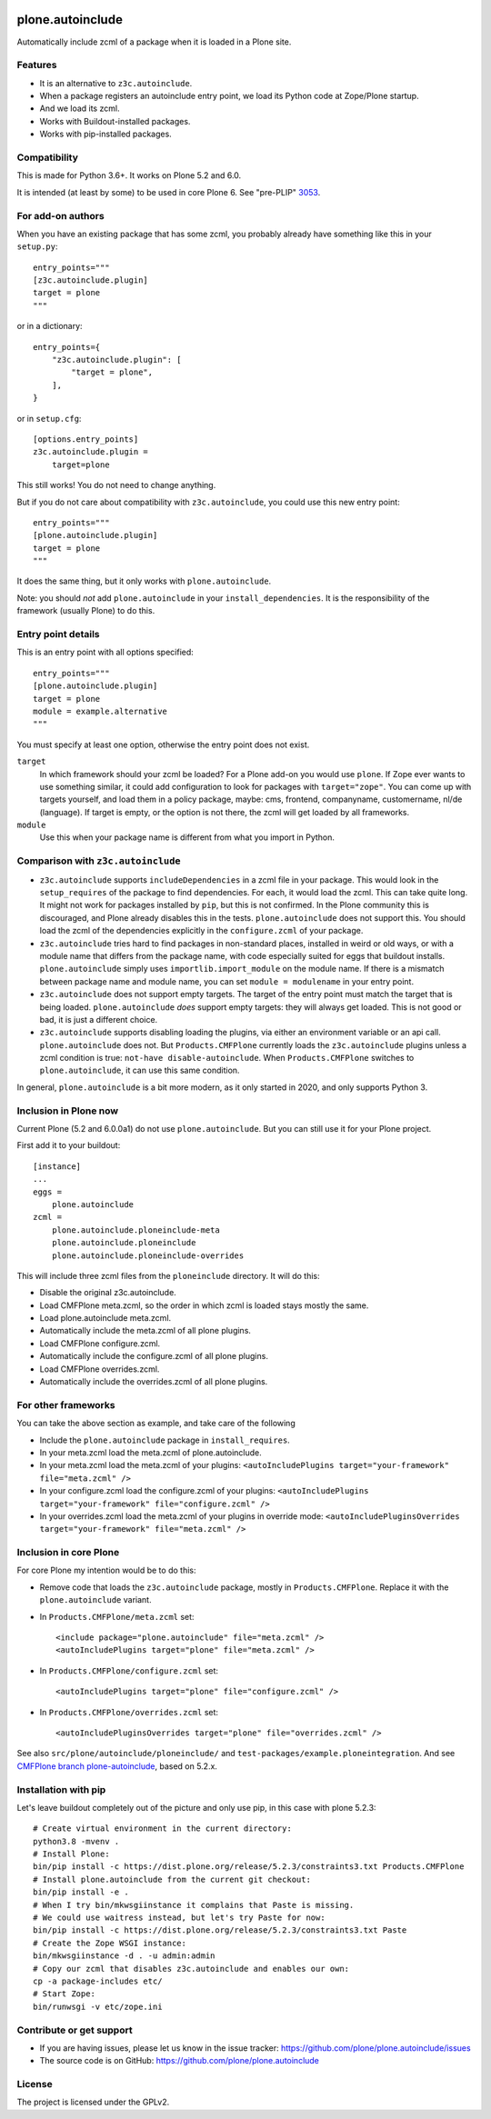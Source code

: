.. This README is meant for consumption by humans and pypi. Pypi can render rst files so please do not use Sphinx features.
   If you want to learn more about writing documentation, please check out: http://docs.plone.org/about/documentation_styleguide.html
   This text does not appear on pypi or github. It is a comment.

.. image:: https://coveralls.io/repos/github/plone/plone.autoinclude/badge.svg?branch=main
    :target: https://coveralls.io/github/plone/plone.autoinclude?branch=main
    :alt: Coveralls

.. image:: https://img.shields.io/pypi/v/plone.autoinclude.svg
    :target: https://pypi.org/project/plone.autoinclude/
    :alt: Latest Version

.. image:: https://img.shields.io/pypi/status/plone.autoinclude.svg
    :target: https://pypi.org/project/plone.autoinclude
    :alt: Egg Status

.. image:: https://img.shields.io/pypi/pyversions/plone.autoinclude.svg?style=plastic   :alt: Supported - Python Versions

.. image:: https://img.shields.io/pypi/l/plone.autoinclude.svg
    :target: https://pypi.org/project/plone.autoinclude/
    :alt: License


=================
plone.autoinclude
=================

Automatically include zcml of a package when it is loaded in a Plone site.

Features
--------

- It is an alternative to ``z3c.autoinclude``.
- When a package registers an autoinclude entry point, we load its Python code at Zope/Plone startup.
- And we load its zcml.
- Works with Buildout-installed packages.
- Works with pip-installed packages.


Compatibility
-------------

This is made for Python 3.6+.
It works on Plone 5.2 and 6.0.

It is intended (at least by some) to be used in core Plone 6.
See "pre-PLIP" `3053 <https://github.com/plone/Products.CMFPlone/issues/3053>`_.


For add-on authors
------------------

When you have an existing package that has some zcml, you probably already have something like this in your ``setup.py``::

    entry_points="""
    [z3c.autoinclude.plugin]
    target = plone
    """

or in a dictionary::

    entry_points={
        "z3c.autoinclude.plugin": [
            "target = plone",
        ],
    }

or in ``setup.cfg``::

    [options.entry_points]
    z3c.autoinclude.plugin =
        target=plone

This still works!
You do not need to change anything.

But if you do not care about compatibility with ``z3c.autoinclude``, you could use this new entry point::

    entry_points="""
    [plone.autoinclude.plugin]
    target = plone
    """

It does the same thing, but it only works with ``plone.autoinclude``.

Note: you should *not* add ``plone.autoinclude`` in your ``install_dependencies``.
It is the responsibility of the framework (usually Plone) to do this.


Entry point details
-------------------

This is an entry point with all options specified::

    entry_points="""
    [plone.autoinclude.plugin]
    target = plone
    module = example.alternative
    """

You must specify at least one option, otherwise the entry point does not exist.

``target``
    In which framework should your zcml be loaded?
    For a Plone add-on you would use ``plone``.
    If Zope ever wants to use something similar, it could add configuration to look for packages with ``target="zope"``.
    You can come up with targets yourself, and load them in a policy package, maybe: cms, frontend, companyname, customername, nl/de (language).
    If target is empty, or the option is not there, the zcml will get loaded by all frameworks.

``module``
    Use this when your package name is different from what you import in Python.


Comparison with ``z3c.autoinclude``
-----------------------------------

- ``z3c.autoinclude`` supports ``includeDependencies`` in a zcml file in your package.
  This would look in the ``setup_requires`` of the package to find dependencies.
  For each, it would load the zcml.
  This can take quite long.
  It might not work for packages installed by ``pip``, but this is not confirmed.
  In the Plone community this is discouraged, and Plone already disables this in the tests.
  ``plone.autoinclude`` does not support this.
  You should load the zcml of the dependencies explicitly in the ``configure.zcml`` of your package.
- ``z3c.autoinclude`` tries hard to find packages in non-standard places, installed in weird or old ways,
  or with a module name that differs from the package name, with code especially suited for eggs that buildout installs.
  ``plone.autoinclude`` simply uses ``importlib.import_module`` on the module name.
  If there is a mismatch between package name and module name, you can set ``module = modulename`` in your entry point.
- ``z3c.autoinclude`` does not support empty targets.
  The target of the entry point must match the target that is being loaded.
  ``plone.autoinclude`` *does* support empty targets: they will always get loaded.
  This is not good or bad, it is just a different choice.
- ``z3c.autoinclude`` supports disabling loading the plugins, via either an environment variable or an api call.
  ``plone.autoinclude`` does not.
  But ``Products.CMFPlone`` currently loads the ``z3c.autoinclude`` plugins unless a zcml condition is true: ``not-have disable-autoinclude``.
  When ``Products.CMFPlone`` switches to ``plone.autoinclude``, it can use this same condition.

In general, ``plone.autoinclude`` is a bit more modern, as it only started in 2020, and only supports Python 3.


Inclusion in Plone now
----------------------

Current Plone (5.2 and 6.0.0a1) do not use ``plone.autoinclude``.
But you can still use it for your Plone project.

First add it to your buildout::

    [instance]
    ...
    eggs =
        plone.autoinclude
    zcml =
        plone.autoinclude.ploneinclude-meta
        plone.autoinclude.ploneinclude
        plone.autoinclude.ploneinclude-overrides

This will include three zcml files from the ``ploneinclude`` directory.
It will do this:

- Disable the original z3c.autoinclude.
- Load CMFPlone meta.zcml, so the order in which zcml is loaded stays mostly the same.
- Load plone.autoinclude meta.zcml.
- Automatically include the meta.zcml of all plone plugins.
- Load CMFPlone configure.zcml.
- Automatically include the configure.zcml of all plone plugins.
- Load CMFPlone overrides.zcml.
- Automatically include the overrides.zcml of all plone plugins.


For other frameworks
--------------------

You can take the above section as example, and take care of the following

- Include the ``plone.autoinclude`` package in ``install_requires``.
- In your meta.zcml load the meta.zcml of plone.autoinclude.
- In your meta.zcml load the meta.zcml of your plugins:
  ``<autoIncludePlugins target="your-framework" file="meta.zcml" />``
- In your configure.zcml load the configure.zcml of your plugins:
  ``<autoIncludePlugins target="your-framework" file="configure.zcml" />``
- In your overrides.zcml load the meta.zcml of your plugins in override mode:
  ``<autoIncludePluginsOverrides target="your-framework" file="meta.zcml" />``


Inclusion in core Plone
-----------------------

For core Plone my intention would be to do this:

- Remove code that loads the ``z3c.autoinclude`` package, mostly in ``Products.CMFPlone``.
  Replace it with the ``plone.autoinclude`` variant.

- In ``Products.CMFPlone/meta.zcml`` set::

    <include package="plone.autoinclude" file="meta.zcml" />
    <autoIncludePlugins target="plone" file="meta.zcml" />

- In ``Products.CMFPlone/configure.zcml`` set::

    <autoIncludePlugins target="plone" file="configure.zcml" />

- In ``Products.CMFPlone/overrides.zcml`` set::

    <autoIncludePluginsOverrides target="plone" file="overrides.zcml" />

See also ``src/plone/autoinclude/ploneinclude/`` and ``test-packages/example.ploneintegration``.
And see `CMFPlone branch plone-autoinclude <https://github.com/plone/Products.CMFPlone/tree/plone-autoinclude>`_, based on 5.2.x.


Installation with pip
---------------------

Let's leave buildout completely out of the picture and only use pip, in this case with plone 5.2.3::

    # Create virtual environment in the current directory:
    python3.8 -mvenv .
    # Install Plone:
    bin/pip install -c https://dist.plone.org/release/5.2.3/constraints3.txt Products.CMFPlone
    # Install plone.autoinclude from the current git checkout:
    bin/pip install -e .
    # When I try bin/mkwsgiinstance it complains that Paste is missing.
    # We could use waitress instead, but let's try Paste for now:
    bin/pip install -c https://dist.plone.org/release/5.2.3/constraints3.txt Paste
    # Create the Zope WSGI instance:
    bin/mkwsgiinstance -d . -u admin:admin
    # Copy our zcml that disables z3c.autoinclude and enables our own:
    cp -a package-includes etc/
    # Start Zope:
    bin/runwsgi -v etc/zope.ini


Contribute or get support
-------------------------

- If you are having issues, please let us know in the issue tracker: https://github.com/plone/plone.autoinclude/issues
- The source code is on GitHub: https://github.com/plone/plone.autoinclude


License
-------

The project is licensed under the GPLv2.
